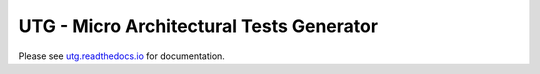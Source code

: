 #################################################
**UTG - Micro Architectural Tests Generator**
#################################################

Please see `utg.readthedocs.io <utg.readthedocs.io>`_ for documentation.
